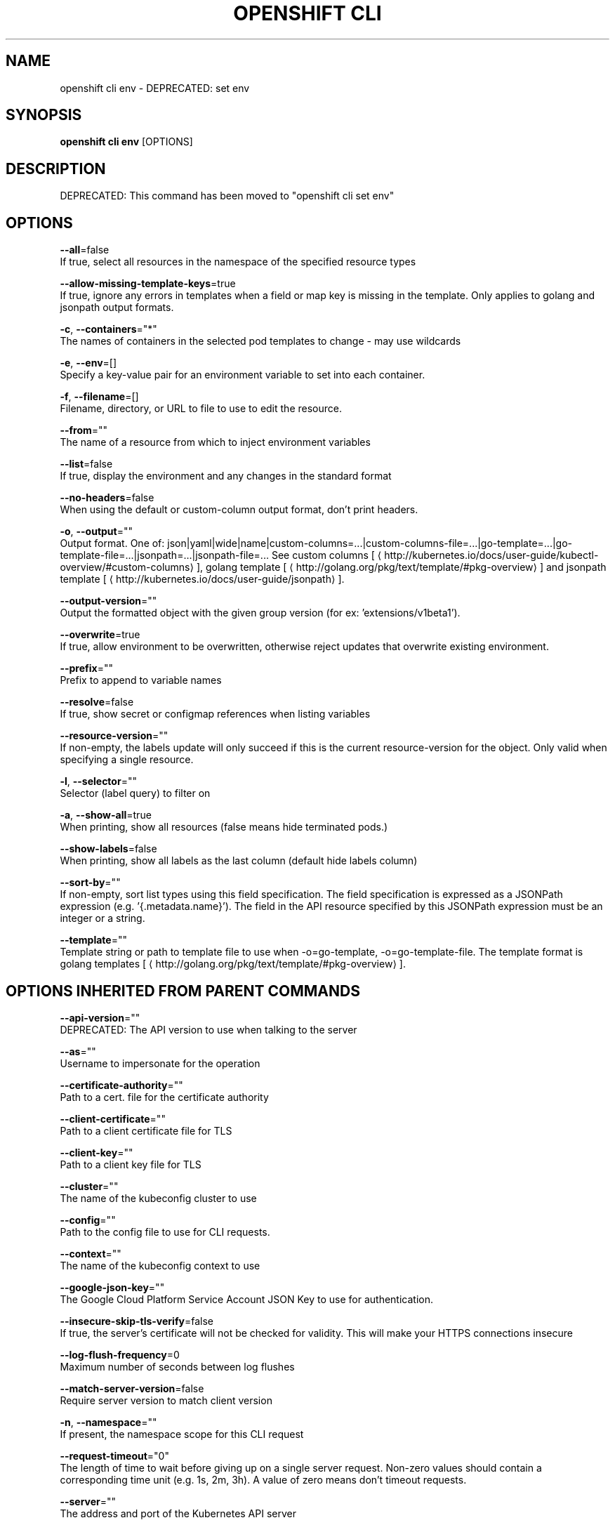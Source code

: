 .TH "OPENSHIFT CLI" "1" " Openshift CLI User Manuals" "Openshift" "June 2016"  ""


.SH NAME
.PP
openshift cli env \- DEPRECATED: set env


.SH SYNOPSIS
.PP
\fBopenshift cli env\fP [OPTIONS]


.SH DESCRIPTION
.PP
DEPRECATED: This command has been moved to "openshift cli set env"


.SH OPTIONS
.PP
\fB\-\-all\fP=false
    If true, select all resources in the namespace of the specified resource types

.PP
\fB\-\-allow\-missing\-template\-keys\fP=true
    If true, ignore any errors in templates when a field or map key is missing in the template. Only applies to golang and jsonpath output formats.

.PP
\fB\-c\fP, \fB\-\-containers\fP="*"
    The names of containers in the selected pod templates to change \- may use wildcards

.PP
\fB\-e\fP, \fB\-\-env\fP=[]
    Specify a key\-value pair for an environment variable to set into each container.

.PP
\fB\-f\fP, \fB\-\-filename\fP=[]
    Filename, directory, or URL to file to use to edit the resource.

.PP
\fB\-\-from\fP=""
    The name of a resource from which to inject environment variables

.PP
\fB\-\-list\fP=false
    If true, display the environment and any changes in the standard format

.PP
\fB\-\-no\-headers\fP=false
    When using the default or custom\-column output format, don't print headers.

.PP
\fB\-o\fP, \fB\-\-output\fP=""
    Output format. One of: json|yaml|wide|name|custom\-columns=...|custom\-columns\-file=...|go\-template=...|go\-template\-file=...|jsonpath=...|jsonpath\-file=... See custom columns [
\[la]http://kubernetes.io/docs/user-guide/kubectl-overview/#custom-columns\[ra]], golang template [
\[la]http://golang.org/pkg/text/template/#pkg-overview\[ra]] and jsonpath template [
\[la]http://kubernetes.io/docs/user-guide/jsonpath\[ra]].

.PP
\fB\-\-output\-version\fP=""
    Output the formatted object with the given group version (for ex: 'extensions/v1beta1').

.PP
\fB\-\-overwrite\fP=true
    If true, allow environment to be overwritten, otherwise reject updates that overwrite existing environment.

.PP
\fB\-\-prefix\fP=""
    Prefix to append to variable names

.PP
\fB\-\-resolve\fP=false
    If true, show secret or configmap references when listing variables

.PP
\fB\-\-resource\-version\fP=""
    If non\-empty, the labels update will only succeed if this is the current resource\-version for the object. Only valid when specifying a single resource.

.PP
\fB\-l\fP, \fB\-\-selector\fP=""
    Selector (label query) to filter on

.PP
\fB\-a\fP, \fB\-\-show\-all\fP=true
    When printing, show all resources (false means hide terminated pods.)

.PP
\fB\-\-show\-labels\fP=false
    When printing, show all labels as the last column (default hide labels column)

.PP
\fB\-\-sort\-by\fP=""
    If non\-empty, sort list types using this field specification.  The field specification is expressed as a JSONPath expression (e.g. '{.metadata.name}'). The field in the API resource specified by this JSONPath expression must be an integer or a string.

.PP
\fB\-\-template\fP=""
    Template string or path to template file to use when \-o=go\-template, \-o=go\-template\-file. The template format is golang templates [
\[la]http://golang.org/pkg/text/template/#pkg-overview\[ra]].


.SH OPTIONS INHERITED FROM PARENT COMMANDS
.PP
\fB\-\-api\-version\fP=""
    DEPRECATED: The API version to use when talking to the server

.PP
\fB\-\-as\fP=""
    Username to impersonate for the operation

.PP
\fB\-\-certificate\-authority\fP=""
    Path to a cert. file for the certificate authority

.PP
\fB\-\-client\-certificate\fP=""
    Path to a client certificate file for TLS

.PP
\fB\-\-client\-key\fP=""
    Path to a client key file for TLS

.PP
\fB\-\-cluster\fP=""
    The name of the kubeconfig cluster to use

.PP
\fB\-\-config\fP=""
    Path to the config file to use for CLI requests.

.PP
\fB\-\-context\fP=""
    The name of the kubeconfig context to use

.PP
\fB\-\-google\-json\-key\fP=""
    The Google Cloud Platform Service Account JSON Key to use for authentication.

.PP
\fB\-\-insecure\-skip\-tls\-verify\fP=false
    If true, the server's certificate will not be checked for validity. This will make your HTTPS connections insecure

.PP
\fB\-\-log\-flush\-frequency\fP=0
    Maximum number of seconds between log flushes

.PP
\fB\-\-match\-server\-version\fP=false
    Require server version to match client version

.PP
\fB\-n\fP, \fB\-\-namespace\fP=""
    If present, the namespace scope for this CLI request

.PP
\fB\-\-request\-timeout\fP="0"
    The length of time to wait before giving up on a single server request. Non\-zero values should contain a corresponding time unit (e.g. 1s, 2m, 3h). A value of zero means don't timeout requests.

.PP
\fB\-\-server\fP=""
    The address and port of the Kubernetes API server

.PP
\fB\-\-token\fP=""
    Bearer token for authentication to the API server

.PP
\fB\-\-user\fP=""
    The name of the kubeconfig user to use


.SH EXAMPLE
.PP
.RS

.nf
  # Update deployment 'registry' with a new environment variable
  openshift cli env dc/registry STORAGE\_DIR=/local
  
  # List the environment variables defined on a build config 'sample\-build'
  openshift cli env bc/sample\-build \-\-list
  
  # List the environment variables defined on all pods
  openshift cli env pods \-\-all \-\-list
  
  # Output modified build config in YAML, and does not alter the object on the server
  openshift cli env bc/sample\-build STORAGE\_DIR=/data \-o yaml
  
  # Update all containers in all replication controllers in the project to have ENV=prod
  openshift cli env rc \-\-all ENV=prod
  
  # Import environment from a secret
  openshift cli env \-\-from=secret/mysecret dc/myapp
  
  # Import environment from a config map with a prefix
  openshift cli env \-\-from=configmap/myconfigmap \-\-prefix=MYSQL\_ dc/myapp
  
  # Remove the environment variable ENV from container 'c1' in all deployment configs
  openshift cli env dc \-\-all \-\-containers="c1" ENV\-
  
  # Remove the environment variable ENV from a deployment config definition on disk and
  # update the deployment config on the server
  openshift cli env \-f dc.json ENV\-
  
  # Set some of the local shell environment into a deployment config on the server
  env | grep RAILS\_ | openshift cli env \-e \- dc/registry

.fi
.RE


.SH SEE ALSO
.PP
\fBopenshift\-cli(1)\fP,


.SH HISTORY
.PP
June 2016, Ported from the Kubernetes man\-doc generator
